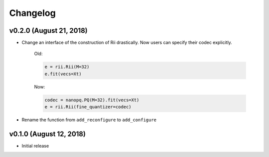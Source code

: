 Changelog
=============

v0.2.0 (August 21, 2018)
----------------------------

- Change an interface of the construction of Rii drastically.
  Now users can specify their codec explicitly.

    Old:

    .. code-block:: python

        e = rii.Rii(M=32)
        e.fit(vecs=Xt)

    Now:

    .. code-block:: python

        codec = nanopq.PQ(M=32).fit(vecs=Xt)
        e = rii.Rii(fine_quantizer=codec)

- Rename the function from ``add_reconfigure`` to ``add_configure``


v0.1.0 (August 12, 2018)
----------------------------

- Initial release